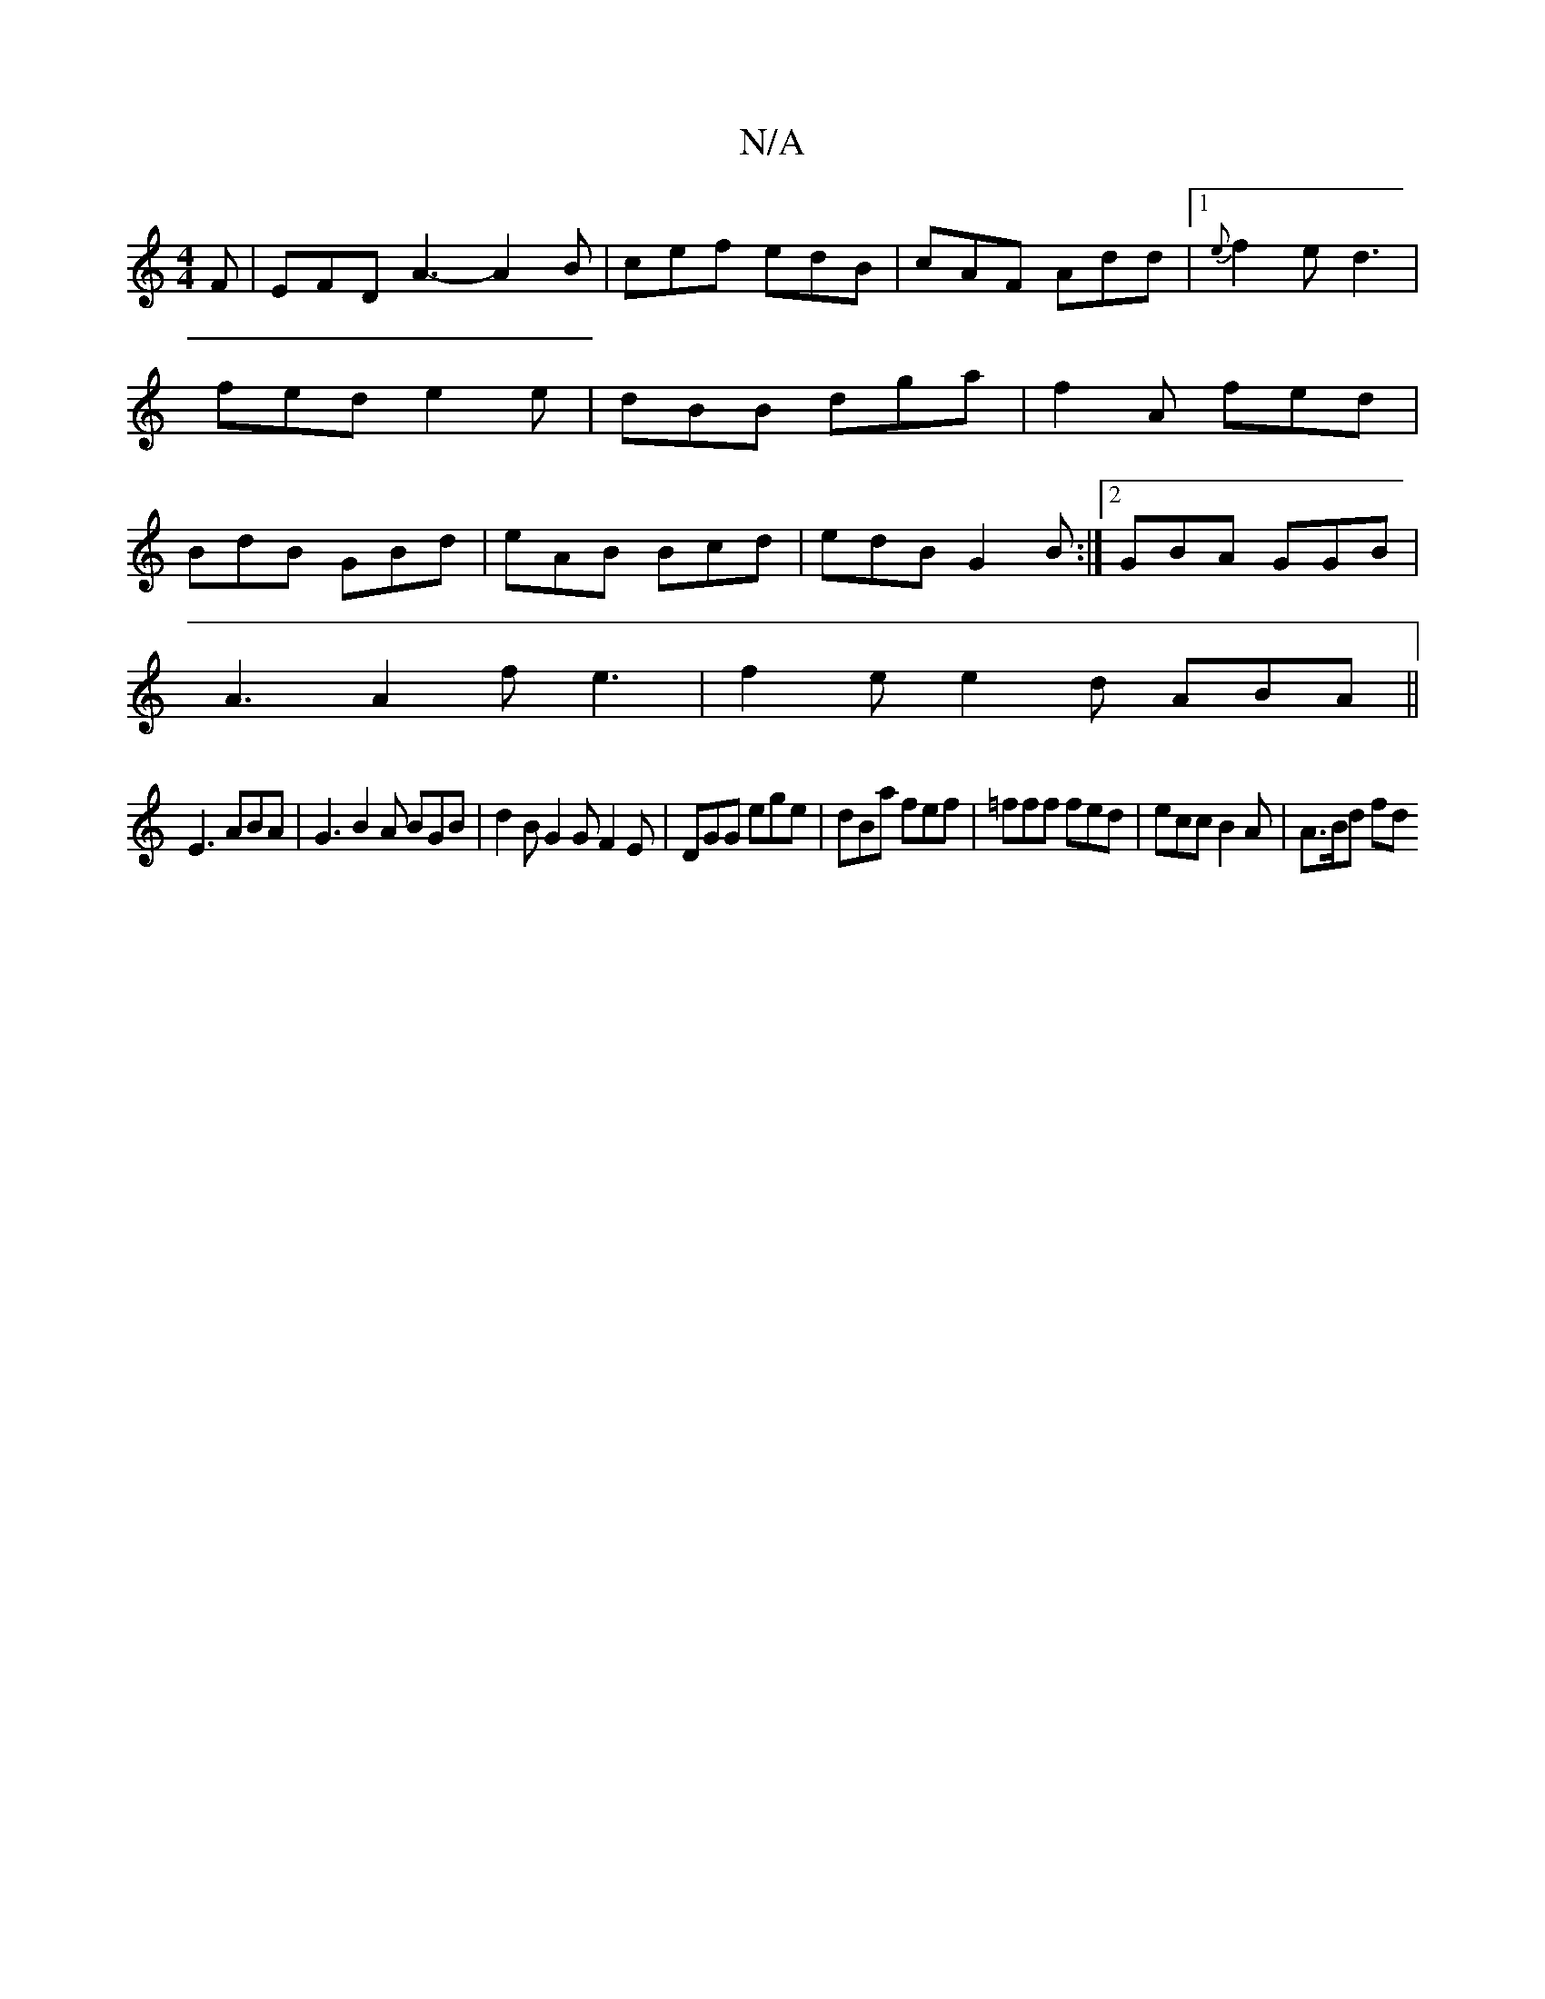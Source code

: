 X:1
T:N/A
M:4/4
R:N/A
K:Cmajor
F | EFD A3-A2B|cef edB|cAF Add|[1 {e}f2e d3|fed e2e|dBB dga|f2A fed|BdB GBd|eAB Bcd|edB G2B:|2 GBA GGB|
A3 A2f e3-|f2e e2d ABA||
E3 ABA |G3 B2A BGB|d2B G2G F2E|DGG ege|dBa fef|=fff fed|ecc B2A|A>Bd fd